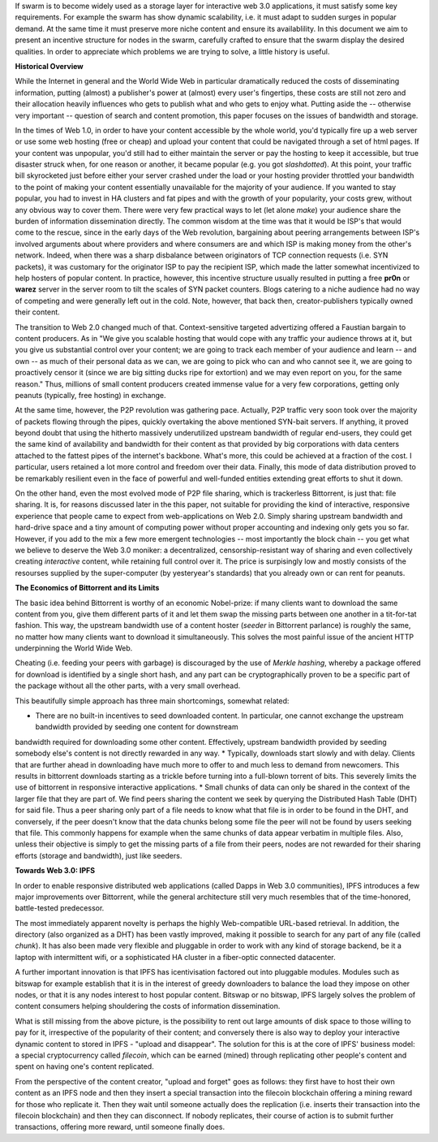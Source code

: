 If swarm is to become widely used as a storage layer for interactive web 3.0 applications, it must satisfy some key requirements. For example the swarm has show dynamic scalability, i.e. it must adapt to sudden surges in popular demand. At the same time it must preserve more niche content and ensure its availablility. In this document we aim to present an incentive structure for nodes in the swarm, carefully crafted to ensure that the swarm display the desired qualities. In order to appreciate which problems we are trying to solve, a little history is useful.

**Historical Overview**

While the Internet in general and the World Wide Web in particular
dramatically reduced the costs of disseminating information, putting
(almost) a publisher's power at (almost) every user's fingertips, these
costs are still not zero and their allocation heavily influences who
gets to publish what and who gets to enjoy what. Putting aside the --
otherwise very important -- question of search and content promotion,
this paper focuses on the issues of bandwidth and storage.

In the times of Web 1.0, in order to have your content accessible by the
whole world, you'd typically fire up a web server or use some web
hosting (free or cheap) and upload your content that could be navigated
through a set of html pages. If your content was unpopular, you'd still
had to either maintain the server or pay the hosting to keep it
accessible, but true disaster struck when, for one reason or another, it
became popular (e.g. you got *slashdotted*). At this
point, your traffic bill skyrocketed just before either your server
crashed under the load or your hosting provider throttled your bandwidth
to the point of making your content essentially unavailable for the
majority of your audience. If you wanted to stay popular, you had to
invest in HA clusters and fat pipes and with the growth of your
popularity, your costs grew, without any obvious way to cover them.
There were very few practical ways to let (let alone *make*) your audience share the burden of information dissemination directly. The common wisdom at the time was that it would be ISP's that would come to the rescue, since in the early days of the
Web revolution, bargaining about peering arrangements between ISP's
involved arguments about where providers and where consumers are and
which ISP is making money from the other's network. Indeed, when there
was a sharp disbalance between originators of TCP connection requests
(i.e. SYN packets), it was customary for the originator ISP to pay the
recipient ISP, which made the latter somewhat incentivized to help
hosters of popular content. In practice, however, this incentive
structure usually resulted in putting a free **pr0n** or
**warez** server in the server room to tilt the scales
of SYN packet counters. Blogs catering to a niche audience had no way of
competing and were generally left out in the cold. Note, however, that
back then, creator-publishers typically owned their content.

The transition to Web 2.0 changed much of that. Context-sensitive
targeted advertizing offered a Faustian bargain to content producers. As
in "We give you scalable hosting that would cope with any traffic your
audience throws at it, but you give us substantial control over your
content; we are going to track each member of your audience and learn --
and own -- as much of their personal data as we can, we are going to
pick who can and who cannot see it, we are going to proactively censor
it (since we are big sitting ducks ripe for extortion) and we may even
report on you, for the same reason." Thus, millions of small content
producers created immense value for a very few corporations, getting
only peanuts (typically, free hosting) in exchange. 

At the same time, however, the P2P revolution was gathering pace. Actually, P2P traffic
very soon took over the majority of packets flowing through the pipes,
quickly overtaking the above mentioned SYN-bait servers. If anything, it
proved beyond doubt that using the hitherto massively underutilized
upstream bandwidth of regular end-users, they could get the same kind of
availability and bandwidth for their content as that provided by big
corporations with data centers attached to the fattest pipes of the
internet's backbone. What's more, this could be achieved at a fraction of the cost. I particular, users retained a lot more control and freedom over their data.
Finally, this mode of data distribution proved to be remarkably resilient even in the face of powerful and well-funded entities extending great efforts to shut it down.

On the other hand, even the most evolved mode of P2P file sharing, which
is trackerless Bittorrent, is just that: file sharing. It is, for
reasons discussed later in the this paper, not suitable for providing the
kind of interactive, responsive experience that people came to expect
from web-applications on Web 2.0. Simply sharing upstream bandwidth and
hard-drive space and a tiny amount of computing power without proper
accounting and indexing only gets you so far. 
However, if you add to the mix a few more emergent technologies -- most importantly the block chain -- you get what we believe to deserve the Web 3.0 moniker: a decentralized,
censorship-resistant way of sharing and even collectively creating
*interactive* content, while retaining full control over it. The price is surpisingly low and mostly consists of the resourses supplied by the super-computer (by yesteryear's standards) that you already own or can rent for peanuts.

**The Economics of Bittorrent and its Limits**

The basic idea behind Bittorrent is worthy of an economic Nobel-prize:
if many clients want to download the same content from you, give them
different parts of it and let them swap the missing parts between one
another in a tit-for-tat fashion. This way, the upstream bandwidth use
of a content hoster (*seeder* in Bittorrent parlance) is roughly the same, no matter how many clients want to download it simultaneously. This solves the most painful issue of the
ancient HTTP underpinning the World Wide Web.

Cheating (i.e. feeding your peers with garbage) is discouraged by the
use of *Merkle hashing*, whereby a package offered
for download is identified by a single short hash, and any part can be
cryptographically proven to be a specific part of the package without
all the other parts, with a very small overhead.

This beautifully simple approach has three main shortcomings, somewhat
related:

* There are no built-in incentives to seed downloaded content. In particular, one cannot exchange the upstream bandwidth provided by seeding one content for downstream
bandwidth required for downloading some other content. Effectively,
upstream bandwidth provided by seeding somebody else's content is not
directly rewarded in any way.
* Typically, downloads start slowly and with delay. Clients that are further ahead in downloading have much more to offer to and much less to demand from newcomers. This results in bittorrent downloads starting as a trickle before turning into a full-blown torrent of bits. This severely limits the use of bittorrent in responsive
interactive applications.
* Small chunks of data can only be shared in the context of the larger file that they are part of. We find peers sharing the content we seek by querying the Distributed Hash Table (DHT) for said file. Thus a peer sharing only part of a file needs to know what that file is in order to be found in the DHT, and conversely, if the peer doesn't know that the data chunks belong some file the peer will not be found by users seeking that file. This commonly happens for example when the same chunks of data appear verbatim in multiple files. Also, unless their objective is simply to get the missing parts of a file from their peers, nodes are not rewarded for their sharing efforts (storage and bandwidth), just like seeders.


**Towards Web 3.0: IPFS**

In order to enable responsive distributed web applications (called Dapps
in Web 3.0 communities), IPFS introduces a few major improvements over
Bittorrent, while the general architecture still very much resembles
that of the time-honored, battle-tested predecessor. 

The most immediately apparent novelty is perhaps the highly Web-compatible URL-based retrieval. In addition, the directory (also organized as a DHT) has been vastly
improved, making it possible to search for any part of any file (called
*chunk*). It has also been made very flexible and pluggable in order to work with any kind of storage backend, be it a laptop with intermittent wifi, or a sophisticated HA cluster in a fiber-optic connected datacenter.

A further important innovation is that IPFS has icentivisation factored out into pluggable modules. Modules such as bitswap for example establish that it is in the interest of greedy downloaders to balance the load they impose on other nodes, or that it is any nodes interest to host popular content. Bitswap or no bitswap, IPFS largely solves the problem of content consumers helping shouldering the costs of information dissemination.


..
  Secondly, incentivization has been factored out into pluggable modules (such as bitswap), making it possible to behave altruistically. Moreover, it is the default behavior of IPFS nodes, vastly improving performance for consumers. Because of the improved directory, it is in the interest of greedy downloaders to balance the load they impose on other nodes; unlike in the case of bittorrent, they do not need to be forced to do so. The naive default behavior of IPFS nodes is to download what they want as fast as  they can from those who provide it, while automatically caching, advertizing and uploading upon request everything they come across. They use their downstream bandwidth to the maximum extent they can, while do not limit the use of their upstream bandwidth beyond their physical limit. This, together with a few very powerful and well-connected nodes provided by the company behind IPFS, results in a very impressive performance even without any additional incentive module. 

..
  One measure by which IPFS aims to shield its users from legal liability is that, just like in the case of bittorrent, there is no such thing as "pushing" anything onto an IPFS node. Sharing anything on IPFS simply means making it available on one's own node and known in the directory. However, naive consumers immediately replicate all the content they download and also make it available. Public HTTP gateways (most run by the company behind IPFS) provide automatic replication for whatever content is being accessed through them. 

..
  While there is not much to gain for the user by choking uploads, or falsely advertizing content, without bitswap there is not much penalty for it either. However, bitswap incentivizes the hosting of popular content, since the constraint of swapped bits coming from the same piece of content are gone in IPFS. If you host popular content, bitswap-guarded nodes will be nice to you. There aren't that many of them, though. In this early stage of abundance, while supplied disk and bandwidth vastly outstrip demand, the system works fine as it is. If bottlenecks emerge either due to increased use or malicious intent, bitswap can be expected to become more popular as a security measure against widespread freeriding. Bitswap or no bitswap, IPFS largely solves the problem of content consumers helping shouldering the costs of information dissemination.

What is still missing from the above picture, is the possibility to rent out
large amounts of disk space to those willing to pay for it, irrespective
of the popularity of their content; and conversely there is also way to deploy your  interactive dynamic content to stored in IPFS - "upload and disappear". The solution for this is at the core of IPFS' business model: a special cryptocurrency called *filecoin*, which can be earned (mined) through replicating other people's content and spent on having one's content replicated.

From the perspective of the content creator, "upload and forget" goes as
follows: they first have to host their own content as an IPFS node and then they
insert a special transaction into the filecoin blockchain offering a
mining reward for those who replicate it. Then they wait until someone
actually does the replication (i.e. inserts their transaction into the
filecoin blockchain) and then they can disconnect. If nobody replicates,
their course of action is to submit further transactions, offering more
reward, until someone finally does.




